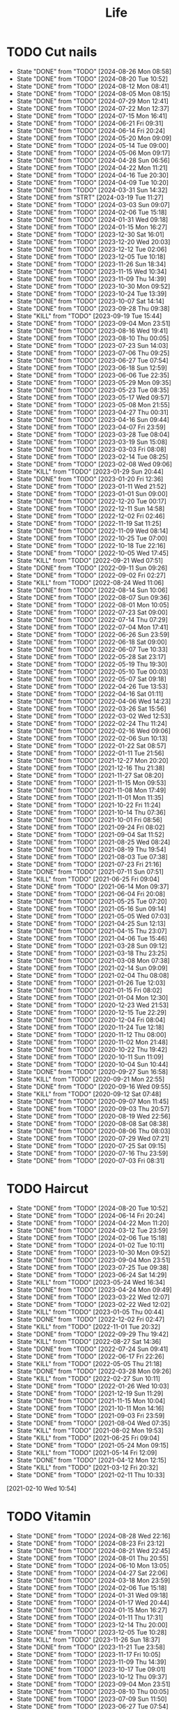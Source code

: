 #+TITLE: Life
#+startup: overview
* TODO Cut nails
SCHEDULED: <2024-09-01 Sun .+6d/9d>
:PROPERTIES:
:STYLE: habit
:LAST_REPEAT: [2024-08-26 Mon 08:58]
:END:
- State "DONE"       from "TODO"       [2024-08-26 Mon 08:58]
- State "DONE"       from "TODO"       [2024-08-20 Tue 10:52]
- State "DONE"       from "TODO"       [2024-08-12 Mon 08:41]
- State "DONE"       from "TODO"       [2024-08-05 Mon 08:15]
- State "DONE"       from "TODO"       [2024-07-29 Mon 12:41]
- State "DONE"       from "TODO"       [2024-07-22 Mon 12:37]
- State "DONE"       from "TODO"       [2024-07-15 Mon 16:41]
- State "DONE"       from "TODO"       [2024-06-21 Fri 09:31]
- State "DONE"       from "TODO"       [2024-06-14 Fri 20:24]
- State "DONE"       from "TODO"       [2024-05-20 Mon 09:09]
- State "DONE"       from "TODO"       [2024-05-14 Tue 09:00]
- State "DONE"       from "TODO"       [2024-05-06 Mon 09:17]
- State "DONE"       from "TODO"       [2024-04-28 Sun 06:56]
- State "DONE"       from "TODO"       [2024-04-22 Mon 11:21]
- State "DONE"       from "TODO"       [2024-04-16 Tue 20:30]
- State "DONE"       from "TODO"       [2024-04-09 Tue 10:20]
- State "DONE"       from "TODO"       [2024-03-31 Sun 14:32]
- State "DONE"       from "STRT"       [2024-03-19 Tue 11:27]
- State "DONE"       from "TODO"       [2024-03-03 Sun 09:07]
- State "DONE"       from "TODO"       [2024-02-06 Tue 15:18]
- State "DONE"       from "TODO"       [2024-01-31 Wed 09:18]
- State "DONE"       from "TODO"       [2024-01-15 Mon 16:27]
- State "DONE"       from "TODO"       [2023-12-30 Sat 16:01]
- State "DONE"       from "TODO"       [2023-12-20 Wed 20:03]
- State "DONE"       from "TODO"       [2023-12-12 Tue 02:06]
- State "DONE"       from "TODO"       [2023-12-05 Tue 10:18]
- State "DONE"       from "TODO"       [2023-11-26 Sun 18:34]
- State "DONE"       from "TODO"       [2023-11-15 Wed 10:34]
- State "DONE"       from "TODO"       [2023-11-09 Thu 14:39]
- State "DONE"       from "TODO"       [2023-10-30 Mon 09:52]
- State "DONE"       from "TODO"       [2023-10-24 Tue 13:39]
- State "DONE"       from "TODO"       [2023-10-07 Sat 14:14]
- State "DONE"       from "TODO"       [2023-09-28 Thu 09:38]
- State "KILL"       from "TODO"       [2023-09-19 Tue 15:44]
- State "DONE"       from "TODO"       [2023-09-04 Mon 23:51]
- State "DONE"       from "TODO"       [2023-08-16 Wed 19:41]
- State "DONE"       from "TODO"       [2023-08-10 Thu 00:05]
- State "DONE"       from "TODO"       [2023-07-23 Sun 14:03]
- State "DONE"       from "TODO"       [2023-07-06 Thu 09:25]
- State "DONE"       from "TODO"       [2023-06-27 Tue 07:54]
- State "DONE"       from "TODO"       [2023-06-18 Sun 12:59]
- State "DONE"       from "TODO"       [2023-06-06 Tue 22:35]
- State "DONE"       from "TODO"       [2023-05-29 Mon 09:35]
- State "DONE"       from "TODO"       [2023-05-23 Tue 08:35]
- State "DONE"       from "TODO"       [2023-05-17 Wed 09:57]
- State "DONE"       from "TODO"       [2023-05-08 Mon 21:55]
- State "DONE"       from "TODO"       [2023-04-27 Thu 00:31]
- State "DONE"       from "TODO"       [2023-04-16 Sun 09:44]
- State "DONE"       from "TODO"       [2023-04-07 Fri 23:59]
- State "DONE"       from "TODO"       [2023-03-28 Tue 08:04]
- State "DONE"       from "TODO"       [2023-03-19 Sun 15:08]
- State "DONE"       from "TODO"       [2023-03-03 Fri 08:08]
- State "DONE"       from "TODO"       [2023-02-14 Tue 08:25]
- State "DONE"       from "TODO"       [2023-02-08 Wed 09:06]
- State "KILL"       from "TODO"       [2023-01-29 Sun 20:44]
- State "DONE"       from "TODO"       [2023-01-20 Fri 12:36]
- State "DONE"       from "TODO"       [2023-01-11 Wed 21:52]
- State "DONE"       from "TODO"       [2023-01-01 Sun 09:00]
- State "DONE"       from "TODO"       [2022-12-20 Tue 00:17]
- State "DONE"       from "TODO"       [2022-12-11 Sun 14:58]
- State "DONE"       from "TODO"       [2022-12-02 Fri 02:46]
- State "DONE"       from "TODO"       [2022-11-19 Sat 11:25]
- State "DONE"       from "TODO"       [2022-11-09 Wed 08:14]
- State "DONE"       from "TODO"       [2022-10-25 Tue 07:00]
- State "DONE"       from "TODO"       [2022-10-18 Tue 22:16]
- State "DONE"       from "TODO"       [2022-10-05 Wed 17:45]
- State "KILL"       from "TODO"       [2022-09-21 Wed 07:51]
- State "DONE"       from "TODO"       [2022-09-11 Sun 09:26]
- State "DONE"       from "TODO"       [2022-09-02 Fri 02:27]
- State "KILL"       from "TODO"       [2022-08-24 Wed 11:06]
- State "DONE"       from "TODO"       [2022-08-14 Sun 10:06]
- State "DONE"       from "TODO"       [2022-08-07 Sun 09:36]
- State "DONE"       from "TODO"       [2022-08-01 Mon 10:05]
- State "DONE"       from "TODO"       [2022-07-23 Sat 09:00]
- State "DONE"       from "TODO"       [2022-07-14 Thu 07:29]
- State "DONE"       from "TODO"       [2022-07-04 Mon 17:41]
- State "DONE"       from "TODO"       [2022-06-26 Sun 23:59]
- State "DONE"       from "TODO"       [2022-06-18 Sat 09:00]
- State "DONE"       from "TODO"       [2022-06-07 Tue 10:33]
- State "DONE"       from "TODO"       [2022-05-28 Sat 23:17]
- State "DONE"       from "TODO"       [2022-05-19 Thu 19:30]
- State "DONE"       from "TODO"       [2022-05-10 Tue 00:03]
- State "DONE"       from "TODO"       [2022-05-07 Sat 09:18]
- State "DONE"       from "TODO"       [2022-04-26 Tue 13:53]
- State "DONE"       from "TODO"       [2022-04-16 Sat 01:11]
- State "DONE"       from "TODO"       [2022-04-06 Wed 14:23]
- State "DONE"       from "TODO"       [2022-03-26 Sat 15:56]
- State "DONE"       from "TODO"       [2022-03-02 Wed 12:53]
- State "DONE"       from "TODO"       [2022-02-24 Thu 11:24]
- State "DONE"       from "TODO"       [2022-02-16 Wed 09:06]
- State "DONE"       from "TODO"       [2022-02-06 Sun 10:13]
- State "DONE"       from "TODO"       [2022-01-22 Sat 08:57]
- State "DONE"       from "TODO"       [2022-01-11 Tue 21:56]
- State "DONE"       from "TODO"       [2021-12-27 Mon 20:20]
- State "DONE"       from "TODO"       [2021-12-16 Thu 21:38]
- State "DONE"       from "TODO"       [2021-11-27 Sat 08:20]
- State "DONE"       from "TODO"       [2021-11-15 Mon 09:53]
- State "DONE"       from "TODO"       [2021-11-08 Mon 17:49]
- State "DONE"       from "TODO"       [2021-11-01 Mon 11:35]
- State "DONE"       from "TODO"       [2021-10-22 Fri 11:24]
- State "DONE"       from "TODO"       [2021-10-14 Thu 07:36]
- State "DONE"       from "TODO"       [2021-10-01 Fri 08:56]
- State "DONE"       from "TODO"       [2021-09-24 Fri 08:02]
- State "DONE"       from "TODO"       [2021-09-04 Sat 11:52]
- State "DONE"       from "TODO"       [2021-08-25 Wed 08:24]
- State "DONE"       from "TODO"       [2021-08-19 Thu 19:54]
- State "DONE"       from "TODO"       [2021-08-03 Tue 07:38]
- State "DONE"       from "TODO"       [2021-07-23 Fri 21:16]
- State "DONE"       from "TODO"       [2021-07-11 Sun 07:51]
- State "KILL"       from "TODO"       [2021-06-25 Fri 09:04]
- State "DONE"       from "TODO"       [2021-06-14 Mon 09:37]
- State "DONE"       from "TODO"       [2021-06-04 Fri 20:08]
- State "DONE"       from "TODO"       [2021-05-25 Tue 07:20]
- State "DONE"       from "TODO"       [2021-05-16 Sun 09:14]
- State "DONE"       from "TODO"       [2021-05-05 Wed 07:03]
- State "DONE"       from "TODO"       [2021-04-25 Sun 12:13]
- State "DONE"       from "TODO"       [2021-04-15 Thu 23:07]
- State "DONE"       from "TODO"       [2021-04-06 Tue 15:46]
- State "DONE"       from "TODO"       [2021-03-28 Sun 09:12]
- State "DONE"       from "TODO"       [2021-03-18 Thu 23:25]
- State "DONE"       from "TODO"       [2021-03-08 Mon 07:38]
- State "DONE"       from "TODO"       [2021-02-14 Sun 09:09]
- State "DONE"       from "TODO"       [2021-02-04 Thu 08:08]
- State "DONE"       from "TODO"       [2021-01-26 Tue 12:03]
- State "DONE"       from "TODO"       [2021-01-15 Fri 08:02]
- State "DONE"       from "TODO"       [2021-01-04 Mon 12:30]
- State "DONE"       from "TODO"       [2020-12-23 Wed 21:53]
- State "DONE"       from "TODO"       [2020-12-15 Tue 22:29]
- State "DONE"       from "TODO"       [2020-12-04 Fri 08:04]
- State "DONE"       from "TODO"       [2020-11-24 Tue 12:18]
- State "DONE"       from "TODO"       [2020-11-12 Thu 08:00]
- State "DONE"       from "TODO"       [2020-11-02 Mon 21:48]
- State "DONE"       from "TODO"       [2020-10-22 Thu 19:42]
- State "DONE"       from "TODO"       [2020-10-11 Sun 11:09]
- State "DONE"       from "TODO"       [2020-10-04 Sun 10:44]
- State "DONE"       from "TODO"       [2020-09-27 Sun 16:58]
- State "KILL"       from "TODO"       [2020-09-21 Mon 22:55]
- State "DONE"       from "TODO"       [2020-09-16 Wed 09:55]
- State "KILL"       from "TODO"       [2020-09-12 Sat 07:48]
- State "DONE"       from "TODO"       [2020-09-07 Mon 11:45]
- State "DONE"       from "TODO"       [2020-09-03 Thu 20:57]
- State "DONE"       from "TODO"       [2020-08-19 Wed 22:56]
- State "DONE"       from "TODO"       [2020-08-08 Sat 08:38]
- State "DONE"       from "TODO"       [2020-08-06 Thu 08:03]
- State "DONE"       from "TODO"       [2020-07-29 Wed 07:21]
- State "DONE"       from "TODO"       [2020-07-25 Sat 09:15]
- State "DONE"       from "TODO"       [2020-07-16 Thu 23:59]
- State "DONE"       from "TODO"       [2020-07-03 Fri 08:31]
* TODO Haircut
SCHEDULED: <2024-09-20 Fri .+1m>
:PROPERTIES:
:LAST_REPEAT: [2024-08-20 Tue 10:52]
:STYLE: habit
:END:
- State "DONE"       from "TODO"       [2024-08-20 Tue 10:52]
- State "DONE"       from "TODO"       [2024-06-14 Fri 20:24]
- State "DONE"       from "TODO"       [2024-04-22 Mon 11:20]
- State "DONE"       from "TODO"       [2024-03-12 Tue 23:59]
- State "DONE"       from "TODO"       [2024-02-06 Tue 15:18]
- State "DONE"       from "TODO"       [2024-01-02 Tue 10:11]
- State "DONE"       from "TODO"       [2023-10-30 Mon 09:52]
- State "DONE"       from "TODO"       [2023-09-04 Mon 23:51]
- State "DONE"       from "TODO"       [2023-07-25 Tue 09:38]
- State "DONE"       from "TODO"       [2023-06-24 Sat 14:29]
- State "KILL"       from "TODO"       [2023-05-24 Wed 16:34]
- State "DONE"       from "TODO"       [2023-04-24 Mon 09:49]
- State "DONE"       from "TODO"       [2023-03-22 Wed 12:07]
- State "DONE"       from "TODO"       [2023-02-22 Wed 12:02]
- State "KILL"       from "TODO"       [2023-01-05 Thu 00:44]
- State "DONE"       from "TODO"       [2022-12-02 Fri 02:47]
- State "KILL"       from "TODO"       [2022-11-01 Tue 20:32]
- State "DONE"       from "TODO"       [2022-09-29 Thu 19:42]
- State "KILL"       from "TODO"       [2022-08-27 Sat 14:36]
- State "DONE"       from "TODO"       [2022-07-24 Sun 09:41]
- State "DONE"       from "TODO"       [2022-06-17 Fri 22:26]
- State "KILL"       from "TODO"       [2022-05-05 Thu 21:18]
- State "DONE"       from "TODO"       [2022-03-28 Mon 09:26]
- State "KILL"       from "TODO"       [2022-02-27 Sun 10:11]
- State "DONE"       from "TODO"       [2022-01-26 Wed 10:03]
- State "DONE"       from "TODO"       [2021-12-19 Sun 11:29]
- State "DONE"       from "TODO"       [2021-11-15 Mon 10:04]
- State "DONE"       from "TODO"       [2021-10-11 Mon 14:16]
- State "DONE"       from "TODO"       [2021-09-03 Fri 23:59]
- State "DONE"       from "TODO"       [2021-08-04 Wed 07:35]
- State "KILL"       from "TODO"       [2021-08-02 Mon 19:53]
- State "KILL"       from "TODO"       [2021-06-25 Fri 09:04]
- State "DONE"       from "TODO"       [2021-05-24 Mon 09:15]
- State "KILL"       from "TODO"       [2021-05-14 Fri 12:09]
- State "DONE"       from "TODO"       [2021-04-12 Mon 12:15]
- State "KILL"       from "TODO"       [2021-03-12 Fri 20:32]
- State "DONE"       from "TODO"       [2021-02-11 Thu 10:33]
[2021-02-10 Wed 10:54]
* TODO Vitamin
SCHEDULED: <2024-08-30 Fri .+2d/5d>
:PROPERTIES:
:LAST_REPEAT: [2024-08-28 Wed 22:16]
:STYLE: habit
:END:
- State "DONE"       from "TODO"       [2024-08-28 Wed 22:16]
- State "DONE"       from "TODO"       [2024-08-23 Fri 23:12]
- State "DONE"       from "TODO"       [2024-08-21 Wed 22:45]
- State "DONE"       from "TODO"       [2024-08-01 Thu 20:55]
- State "DONE"       from "TODO"       [2024-06-10 Mon 13:05]
- State "DONE"       from "TODO"       [2024-04-27 Sat 22:06]
- State "DONE"       from "TODO"       [2024-03-18 Mon 23:59]
- State "DONE"       from "TODO"       [2024-02-06 Tue 15:18]
- State "DONE"       from "TODO"       [2024-01-31 Wed 09:18]
- State "DONE"       from "TODO"       [2024-01-17 Wed 20:44]
- State "DONE"       from "TODO"       [2024-01-15 Mon 16:27]
- State "DONE"       from "TODO"       [2024-01-11 Thu 17:31]
- State "DONE"       from "TODO"       [2023-12-14 Thu 20:00]
- State "DONE"       from "TODO"       [2023-12-05 Tue 10:28]
- State "KILL"       from "TODO"       [2023-11-26 Sun 18:37]
- State "DONE"       from "TODO"       [2023-11-21 Tue 23:58]
- State "DONE"       from "TODO"       [2023-11-17 Fri 10:05]
- State "DONE"       from "TODO"       [2023-11-09 Thu 14:39]
- State "DONE"       from "TODO"       [2023-10-17 Tue 09:01]
- State "DONE"       from "TODO"       [2023-10-12 Thu 09:37]
- State "DONE"       from "TODO"       [2023-09-04 Mon 23:51]
- State "DONE"       from "TODO"       [2023-08-10 Thu 00:05]
- State "DONE"       from "TODO"       [2023-07-09 Sun 11:50]
- State "DONE"       from "TODO"       [2023-06-27 Tue 07:54]
- State "DONE"       from "TODO"       [2023-06-06 Tue 22:35]
- State "DONE"       from "TODO"       [2023-06-01 Thu 10:21]
- State "KILL"       from "TODO"       [2023-05-29 Mon 09:35]
- State "DONE"       from "TODO"       [2023-05-24 Wed 16:32]
- State "KILL"       from "TODO"       [2023-03-26 Sun 20:14]
- State "KILL"       from "TODO"       [2023-02-22 Wed 12:02]
- State "KILL"       from "TODO"       [2023-02-08 Wed 09:06]
- State "KILL"       from "TODO"       [2023-01-31 Tue 08:34]
- State "DONE"       from "TODO"       [2023-01-26 Thu 17:30]
- State "DONE"       from "TODO"       [2023-01-20 Fri 12:42]
- State "KILL"       from "TODO"       [2023-01-17 Tue 08:55]
- State "DONE"       from "TODO"       [2023-01-11 Wed 21:52]
- State "DONE"       from "TODO"       [2023-01-06 Fri 09:05]
- State "DONE"       from "TODO"       [2023-01-01 Sun 09:00]
- State "DONE"       from "TODO"       [2022-12-21 Wed 08:22]
- State "DONE"       from "TODO"       [2022-12-11 Sun 14:58]
- State "DONE"       from "TODO"       [2022-11-25 Fri 08:20]
- State "DONE"       from "TODO"       [2022-11-19 Sat 11:25]
- State "DONE"       from "TODO"       [2022-11-13 Sun 08:50]
- State "DONE"       from "TODO"       [2022-11-01 Tue 20:32]
- State "DONE"       from "TODO"       [2022-10-27 Thu 15:09]
- State "DONE"       from "TODO"       [2022-10-20 Thu 07:44]
- State "DONE"       from "TODO"       [2022-10-18 Tue 22:16]
- State "KILL"       from "TODO"       [2022-09-19 Mon 08:24]
- State "KILL"       from "TODO"       [2022-09-11 Sun 09:26]
- State "DONE"       from "TODO"       [2022-09-08 Thu 21:53]
- State "KILL"       from "TODO"       [2022-08-30 Tue 18:36]
- State "DONE"       from "TODO"       [2022-08-27 Sat 14:35]
- State "KILL"       from "TODO"       [2022-08-16 Tue 10:09]
- State "DONE"       from "TODO"       [2022-08-14 Sun 11:02]
- State "KILL"       from "TODO"       [2022-08-10 Wed 09:54]
- State "DONE"       from "TODO"       [2022-08-02 Tue 09:54]
- State "DONE"       from "TODO"       [2022-07-26 Tue 09:16]
- State "DONE"       from "TODO"       [2022-07-19 Tue 00:07]
- State "DONE"       from "TODO"       [2022-07-14 Thu 22:13]
- State "DONE"       from "TODO"       [2022-07-09 Sat 09:02]
- State "DONE"       from "TODO"       [2022-07-07 Thu 09:23]
- State "DONE"       from "TODO"       [2022-06-09 Thu 23:00]
- State "DONE"       from "TODO"       [2022-06-06 Mon 23:59]
- State "DONE"       from "TODO"       [2022-05-22 Sun 19:51]
- State "KILL"       from "TODO"       [2022-05-10 Tue 00:03]
- State "KILL"       from "TODO"       [2022-04-24 Sun 08:44]
- State "KILL"       from "TODO"       [2022-04-16 Sat 11:17]
- State "DONE"       from "TODO"       [2022-04-09 Sat 21:35]
- State "KILL"       from "TODO"       [2022-03-28 Mon 00:37]
- State "DONE"       from "TODO"       [2021-12-27 Mon 20:20]
- State "DONE"       from "TODO"       [2021-11-08 Mon 17:42]
- State "DONE"       from "TODO"       [2021-11-05 Fri 18:43]
- State "DONE"       from "TODO"       [2021-11-04 Thu 21:36]
- State "DONE"       from "TODO"       [2021-11-02 Tue 22:42]
- State "DONE"       from "TODO"       [2021-10-01 Fri 08:56]
- State "DONE"       from "TODO"       [2021-09-27 Mon 23:59]
- State "DONE"       from "TODO"       [2021-09-26 Sun 22:15]
- State "DONE"       from "TODO"       [2021-09-24 Fri 08:03]
- State "DONE"       from "TODO"       [2021-09-23 Thu 23:59]
- State "DONE"       from "TODO"       [2021-09-22 Wed 22:00]
- State "DONE"       from "TODO"       [2021-09-16 Thu 21:45]
- State "DONE"       from "TODO"       [2021-09-08 Wed 23:16]
- State "DONE"       from "TODO"       [2021-09-07 Sun 11:28]
- State "DONE"       from "TODO"       [2021-09-06 Sun 11:28]
- State "DONE"       from "TODO"       [2021-09-05 Sun 11:28]
- State "DONE"       from "TODO"       [2021-09-04 Sat 11:51]
- State "DONE"       from "TODO"       [2021-09-03 Fri 21:07]
- State "DONE"       from "TODO"       [2021-09-02 Tue 23:59]
- State "DONE"       from "TODO"       [2021-09-01 Tue 23:59]
- State "DONE"       from "TODO"       [2021-08-31 Tue 23:59]
- State "DONE"       from "TODO"       [2021-08-30 Mon 23:59]
- State "DONE"       from "TODO"       [2021-08-28 Sat 14:17]
- State "DONE"       from "TODO"       [2021-08-27 Fri 21:59]
- State "DONE"       from "TODO"       [2021-08-26 Thu 08:05]
- State "DONE"       from "TODO"       [2021-08-25 Wed 08:24]
- State "DONE"       from "TODO"       [2021-08-24 Tue 23:59]
- State "DONE"       from "TODO"       [2021-08-23 Mon 20:35]
- State "DONE"       from "TODO"       [2021-08-22 Sun 08:52]
- State "DONE"       from "TODO"       [2021-08-21 Sat 07:52]
- State "DONE"       from "TODO"       [2021-08-20 Fri 22:22]
- State "DONE"       from "TODO"       [2021-08-19 Thu 19:54]
- State "DONE"       from "LOOP"       [2021-08-18 Wed 19:49]
- State "DONE"       from "TODO"       [2021-08-12 Thu 08:11]
- State "DONE"       from "TODO"       [2021-08-11 Wed 22:52]
- State "DONE"       from "TODO"       [2021-08-10 Tue 07:22]
* TODO Do exercise
SCHEDULED: <2024-08-29 Thu .+1d/2d>
:PROPERTIES:
:LAST_REPEAT: [2024-08-28 Wed 22:16]
:STYLE: habit
:END:
- State "DONE"       from "TODO"       [2024-08-28 Wed 22:16]
- State "DONE"       from "TODO"       [2024-08-27 Tue 23:13]
- State "DONE"       from "TODO"       [2024-08-23 Fri 22:19]
- State "DONE"       from "TODO"       [2024-08-22 Thu 23:59]
- State "DONE"       from "TODO"       [2024-08-21 Wed 23:59]
- State "KILL"       from "TODO"       [2024-08-07 Wed 00:29]
- State "DONE"       from "TODO"       [2024-08-04 Sun 23:59]
- State "DONE"       from "TODO"       [2024-07-28 Sun 23:59]
- State "DONE"       from "TODO"       [2024-07-25 Thu 23:59]
- State "DONE"       from "TODO"       [2024-07-22 Mon 22:10]
- State "DONE"       from "TODO"       [2024-07-17 Wed 22:09]
- State "DONE"       from "TODO"       [2024-06-24 Mon 23:59]
- State "DONE"       from "TODO"       [2024-06-10 Mon 13:05]
- State "DONE"       from "TODO"       [2024-05-15 Wed 23:59]
- State "DONE"       from "TODO"       [2024-05-14 Tue 23:59]
- State "DONE"       from "TODO"       [2024-05-13 Mon 23:59]
- State "DONE"       from "TODO"       [2024-05-01 Wed 21:38]
- State "DONE"       from "TODO"       [2024-04-29 Mon 23:59]
- State "DONE"       from "TODO"       [2024-03-03 Sun 09:07]
- State "KILL"       from "TODO"       [2023-11-26 Sun 18:33]
- State "DONE"       from "TODO"       [2023-11-02 Thu 23:59]
- State "DONE"       from "TODO"       [2023-10-06 Fri 23:21]
- State "DONE"       from "TODO"       [2023-09-22 Fri 22:30]
- State "DONE"       from "TODO"       [2023-09-07 Thu 00:35]
- State "DONE"       from "TODO"       [2023-08-23 Wed 23:59]
- State "DONE"       from "TODO"       [2023-08-10 Thu 00:05]
- State "DONE"       from "TODO"       [2023-07-23 Sun 14:03]
- State "KILL"       from "TODO"       [2023-07-09 Sun 11:50]
- State "DONE"       from "TODO"       [2023-06-04 Sun 18:21]
- State "KILL"       from "TODO"       [2023-05-29 Mon 09:35]
- State "KILL"       from "TODO"       [2023-05-24 Wed 16:34]
- State "DONE"       from "TODO"       [2023-05-23 Tue 08:35]
- State "DONE"       from "TODO"       [2023-05-21 Sun 12:59]
- State "DONE"       from "TODO"       [2023-05-08 Mon 10:28]
- State "DONE"       from "TODO"       [2023-04-28 Fri 21:57]
- State "DONE"       from "TODO"       [2023-04-20 Thu 09:00]
- State "KILL"       from "TODO"       [2023-04-16 Sun 09:44]
- State "DONE"       from "TODO"       [2023-04-14 Fri 22:55]
- State "KILL"       from "TODO"       [2023-03-26 Sun 20:14]
- State "KILL"       from "TODO"       [2023-03-19 Sun 15:08]
- State "KILL"       from "TODO"       [2023-03-17 Fri 20:22]
- State "KILL"       from "TODO"       [2023-03-09 Thu 09:00]
- State "DONE"       from "TODO"       [2023-02-22 Wed 12:02]
- State "DONE"       from "TODO"       [2023-02-14 Tue 08:26]
- State "KILL"       from "TODO"       [2023-02-08 Wed 09:06]
- State "KILL"       from "TODO"       [2023-01-31 Tue 08:34]
- State "KILL"       from "TODO"       [2023-01-26 Thu 17:30]
- State "KILL"       from "TODO"       [2023-01-24 Tue 08:44]
- State "DONE"       from "TODO"       [2023-01-20 Fri 12:42]
- State "KILL"       from "TODO"       [2023-01-18 Wed 09:17]
- State "KILL"       from "TODO"       [2023-01-17 Tue 08:56]
- State "KILL"       from "TODO"       [2023-01-15 Sun 09:00]
- State "KILL"       from "TODO"       [2023-01-13 Fri 07:46]
- State "KILL"       from "TODO"       [2023-01-11 Wed 21:52]
- State "KILL"       from "TODO"       [2023-01-05 Thu 00:45]
- State "DONE"       from "TODO"       [2022-12-20 Tue 00:17]
- State "KILL"       from "TODO"       [2022-12-06 Tue 20:57]
- State "DONE"       from "TODO"       [2022-12-02 Fri 02:47]
- State "DONE"       from "TODO"       [2022-11-25 Fri 08:21]
- State "DONE"       from "TODO"       [2022-11-19 Sat 11:25]
- State "DONE"       from "TODO"       [2022-11-13 Sun 08:50]
- State "DONE"       from "TODO"       [2022-11-09 Wed 08:14]
- State "KILL"       from "TODO"       [2022-10-27 Thu 15:09]
- State "DONE"       from "TODO"       [2022-10-18 Tue 22:16]
- State "DONE"       from "TODO"       [2022-09-27 Tue 23:19]
- State "DONE"       from "TODO"       [2022-09-25 Sun 22:48]
- State "KILL"       from "TODO"       [2022-09-19 Mon 08:24]
- State "KILL"       from "TODO"       [2022-09-15 Thu 08:15]
- State "KILL"       from "TODO"       [2022-09-11 Sun 10:42]
- State "KILL"       from "TODO"       [2022-09-08 Thu 21:49]
- State "KILL"       from "TODO"       [2022-09-02 Fri 02:27]
- State "KILL"       from "TODO"       [2022-08-30 Tue 12:24]
- State "KILL"       from "TODO"       [2022-08-27 Sat 14:35]
- State "KILL"       from "TODO"       [2022-08-16 Tue 10:09]
- State "DONE"       from "TODO"       [2022-08-13 Sat 23:05]
- State "KILL"       from "TODO"       [2022-08-10 Wed 09:54]
- State "DONE"       from "TODO"       [2022-08-08 Mon 20:29]
- State "KILL"       from "TODO"       [2022-08-02 Tue 09:54]
- State "KILL"       from "TODO"       [2022-07-26 Tue 09:16]
- State "KILL"       from "TODO"       [2022-07-24 Sun 09:41]
- State "KILL"       from "TODO"       [2022-07-14 Thu 22:11]
- State "DONE"       from "TODO"       [2022-07-06 Wed 23:59]
- State "DONE"       from "TODO"       [2022-07-05 Tue 23:50]
- State "DONE"       from "TODO"       [2022-06-26 Sun 20:06]
- State "DONE"       from "TODO"       [2022-06-18 Sat 09:00]
- State "DONE"       from "TODO"       [2022-06-08 Wed 07:44]
- State "KILL"       from "TODO"       [2022-06-06 Mon 23:59]
- State "DONE"       from "TODO"       [2022-05-28 Sat 23:17]
- State "DONE"       from "TODO"       [2022-05-22 Sun 19:51]
- State "DONE"       from "TODO"       [2022-05-19 Thu 21:00]
- State "DONE"       from "TODO"       [2022-05-13 Fri 21:13]
- State "DONE"       from "TODO"       [2022-05-10 Tue 00:04]
- State "DONE"       from "TODO"       [2022-05-06 Fri 23:59]
- State "DONE"       from "TODO"       [2022-05-04 Wed 23:59]
- State "DONE"       from "TODO"       [2022-04-29 Fri 21:21]
- State "DONE"       from "TODO"       [2022-04-27 Wed 23:23]
- State "DONE"       from "TODO"       [2022-04-23 Sat 21:00]
- State "DONE"       from "TODO"       [2022-04-21 Thu 07:57]
- State "DONE"       from "TODO"       [2022-04-16 Sat 01:11]
- State "DONE"       from "TODO"       [2022-04-12 Tue 00:57]
- State "DONE"       from "TODO"       [2022-04-09 Sat 21:35]
- State "DONE"       from "TODO"       [2022-04-06 Wed 08:49]
- State "DONE"       from "TODO"       [2022-04-03 Sun 23:01]
- State "DONE"       from "TODO"       [2022-03-31 Thu 22:03]
- State "DONE"       from "TODO"       [2022-03-28 Mon 00:37]
- State "DONE"       from "TODO"       [2022-03-12 Sat 00:13]
- State "DONE"       from "TODO"       [2021-11-02 Tue 22:42]
- State "DONE"       from "TODO"       [2021-10-13 Wed 23:59]
- State "DONE"       from "TODO"       [2021-10-12 Tue 23:59]
- State "DONE"       from "TODO"       [2021-09-30 Thu 23:59]
- State "DONE"       from "TODO"       [2021-09-29 Wed 23:59]
- State "DONE"       from "TODO"       [2021-09-27 Mon 23:59]
- State "DONE"       from "TODO"       [2021-09-26 Sun 22:15]
- State "DONE"       from "TODO"       [2021-09-23 Thu 23:59]
- State "DONE"       from "TODO"       [2021-09-22 Wed 22:00]
- State "DONE"       from "TODO"       [2021-09-16 Thu 21:41]
- State "DONE"       from "TODO"       [2021-09-15 Wed 23:59]
- State "DONE"       from "TODO"       [2021-09-12 Sun 23:59]
- State "DONE"       from "TODO"       [2021-09-10 Fri 23:59]
- State "DONE"       from "TODO"       [2021-09-09 Thu 23:59]
- State "DONE"       from "TODO"       [2021-09-08 Wed 23:16]
- State "DONE"       from "TODO"       [2021-09-06 Mon 23:59]
- State "DONE"       from "TODO"       [2021-09-05 Sun 23:59]
- State "DONE"       from "TODO"       [2021-09-04 Sat 23:59]
- State "DONE"       from "TODO"       [2021-09-02 Thu 23:59]
- State "DONE"       from "TODO"       [2021-09-01 Wed 23:59]
- State "DONE"       from "TODO"       [2021-08-31 Tue 23:59]
- State "DONE"       from "TODO"       [2021-08-30 Mon 23:59]
- State "DONE"       from "TODO"       [2021-08-27 Fri 21:59]
- State "DONE"       from "TODO"       [2021-08-26 Thu 21:59]
- State "DONE"       from "TODO"       [2021-08-25 Wed 23:59]
- State "DONE"       from "TODO"       [2021-08-24 Tue 23:59]
- State "DONE"       from "TODO"       [2021-08-23 Mon 22:34]
- State "DONE"       from "TODO"       [2021-08-22 Sun 22:34]
- State "DONE"       from "TODO"       [2021-08-20 Fri 22:21]
- State "DONE"       from "TODO"       [2021-08-17 Tue 23:46]
* TODO Shave
SCHEDULED: <2024-08-29 Thu 06:40 .+3d/5d>
:PROPERTIES:
:STYLE: habit
:LAST_REPEAT: [2024-08-26 Mon 08:06]
:END:
- State "DONE"       from "TODO"       [2024-08-26 Mon 08:06]
- State "DONE"       from "TODO"       [2024-08-19 Mon 23:59]
- State "DONE"       from "TODO"       [2024-08-15 Thu 05:30]
- State "DONE"       from "TODO"       [2024-08-09 Fri 11:50]
- State "DONE"       from "TODO"       [2024-08-06 Tue 08:04]
- State "DONE"       from "TODO"       [2024-08-01 Thu 08:13]
- State "DONE"       from "TODO"       [2024-07-29 Mon 08:11]
- State "DONE"       from "TODO"       [2024-07-26 Fri 16:51]
- State "DONE"       from "TODO"       [2024-07-22 Mon 12:36]
- State "DONE"       from "TODO"       [2024-07-15 Mon 16:41]
- State "DONE"       from "TODO"       [2024-07-08 Mon 09:17]
- State "DONE"       from "TODO"       [2024-06-17 Mon 09:24]
- State "DONE"       from "TODO"       [2024-06-10 Mon 13:05]
- State "DONE"       from "TODO"       [2024-06-02 Sun 10:14]
- State "DONE"       from "TODO"       [2024-05-17 Fri 07:23]
- State "DONE"       from "TODO"       [2024-05-06 Mon 09:17]
- State "DONE"       from "TODO"       [2024-05-01 Wed 21:38]
- State "DONE"       from "TODO"       [2024-04-26 Fri 12:42]
- State "DONE"       from "TODO"       [2024-04-22 Mon 11:20]
- State "DONE"       from "TODO"       [2024-04-17 Wed 17:41]
- State "DONE"       from "TODO"       [2024-03-28 Thu 11:56]
- State "DONE"       from "TODO"       [2024-03-19 Tue 11:21]
- State "DONE"       from "TODO"       [2024-03-06 Wed 08:41]
- State "DONE"       from "TODO"       [2024-03-03 Sun 09:07]
- State "DONE"       from "TODO"       [2024-02-26 Mon 11:00]
- State "DONE"       from "TODO"       [2024-02-18 Sun 10:17]
- State "DONE"       from "TODO"       [2024-02-03 Sat 09:24]
- State "DONE"       from "TODO"       [2024-01-30 Tue 19:07]
- State "DONE"       from "TODO"       [2024-01-19 Fri 10:31]
- State "DONE"       from "TODO"       [2024-01-15 Mon 16:27]
- State "DONE"       from "TODO"       [2024-01-02 Tue 10:11]
- State "DONE"       from "TODO"       [2023-12-29 Fri 12:06]
- State "DONE"       from "TODO"       [2023-12-24 Sun 18:13]
- State "DONE"       from "TODO"       [2023-12-20 Wed 20:03]
- State "DONE"       from "TODO"       [2023-12-14 Thu 20:29]
- State "DONE"       from "TODO"       [2023-12-12 Tue 02:06]
- State "DONE"       from "TODO"       [2023-12-05 Tue 10:28]
- State "DONE"       from "TODO"       [2023-11-26 Sun 18:34]
- State "DONE"       from "TODO"       [2023-11-19 Sun 10:43]
- State "DONE"       from "TODO"       [2023-11-17 Fri 10:05]
- State "DONE"       from "TODO"       [2023-11-12 Sun 09:12]
- State "DONE"       from "TODO"       [2023-11-09 Thu 14:39]
- State "DONE"       from "TODO"       [2023-11-03 Fri 09:26]
- State "DONE"       from "TODO"       [2023-10-30 Mon 09:52]
- State "DONE"       from "TODO"       [2023-10-24 Tue 13:40]
- State "DONE"       from "TODO"       [2023-10-19 Thu 09:16]
- State "DONE"       from "TODO"       [2023-10-11 Wed 09:07]
- State "DONE"       from "STRT"       [2023-10-09 Mon 14:16]
- State "DONE"       from "TODO"       [2023-09-28 Thu 09:38]
- State "DONE"       from "TODO"       [2023-09-22 Fri 16:09]
- State "DONE"       from "TODO"       [2023-09-10 Sun 14:15]
- State "DONE"       from "TODO"       [2023-09-05 Tue 08:44]
- State "DONE"       from "TODO"       [2023-08-21 Mon 12:42]
- State "DONE"       from "TODO"       [2023-08-10 Thu 07:36]
- State "DONE"       from "TODO"       [2023-07-27 Thu 09:03]
- State "DONE"       from "TODO"       [2023-07-23 Sun 14:03]
- State "DONE"       from "TODO"       [2023-07-06 Thu 09:25]
- State "DONE"       from "TODO"       [2023-07-04 Tue 10:21]
- State "DONE"       from "TODO"       [2023-06-24 Sat 14:29]
- State "DONE"       from "TODO"       [2023-06-18 Sun 12:59]
- State "DONE"       from "TODO"       [2023-06-07 Wed 09:22]
- State "DONE"       from "TODO"       [2023-05-30 Tue 19:23]
- State "DONE"       from "TODO"       [2023-05-25 Thu 20:18]
- State "DONE"       from "TODO"       [2023-05-21 Sun 09:00]
- State "DONE"       from "TODO"       [2023-05-17 Wed 09:56]
- State "DONE"       from "TODO"       [2023-05-11 Thu 09:14]
- State "DONE"       from "TODO"       [2023-05-08 Mon 10:28]
- State "DONE"       from "TODO"       [2023-04-27 Thu 00:31]
- State "DONE"       from "TODO"       [2023-04-19 Wed 07:15]
- State "DONE"       from "TODO"       [2023-04-16 Sun 09:44]
- State "DONE"       from "TODO"       [2023-04-12 Wed 11:40]
- State "DONE"       from "TODO"       [2023-04-09 Sun 08:33]
- State "DONE"       from "TODO"       [2023-04-07 Fri 20:10]
- State "DONE"       from "TODO"       [2023-04-05 Wed 09:58]
- State "DONE"       from "TODO"       [2023-04-01 Sat 08:37]
- State "DONE"       from "TODO"       [2023-03-30 Thu 15:53]
- State "DONE"       from "TODO"       [2023-03-28 Tue 08:04]
- State "DONE"       from "TODO"       [2023-03-26 Sun 10:22]
- State "DONE"       from "TODO"       [2023-03-21 Tue 14:44]
- State "DONE"       from "TODO"       [2023-03-19 Sun 15:08]
- State "DONE"       from "TODO"       [2023-03-13 Mon 11:46]
- State "DONE"       from "TODO"       [2023-03-11 Sat 09:00]
- State "DONE"       from "TODO"       [2023-03-07 Tue 18:45]
- State "DONE"       from "TODO"       [2023-03-03 Fri 08:08]
- State "DONE"       from "TODO"       [2023-02-26 Sun 08:27]
- State "DONE"       from "TODO"       [2023-02-22 Wed 12:02]
- State "DONE"       from "TODO"       [2023-02-20 Mon 19:57]
- State "DONE"       from "TODO"       [2023-02-17 Fri 06:53]
- State "DONE"       from "TODO"       [2023-02-14 Tue 08:25]
- State "DONE"       from "TODO"       [2023-02-10 Fri 09:00]
- State "KILL"       from "TODO"       [2023-02-08 Wed 09:06]
- State "DONE"       from "TODO"       [2023-02-04 Sat 00:01]
- State "DONE"       from "TODO"       [2023-01-31 Tue 08:34]
- State "DONE"       from "TODO"       [2023-01-28 Sat 19:40]
- State "DONE"       from "TODO"       [2023-01-25 Wed 10:21]
- State "DONE"       from "TODO"       [2023-01-23 Mon 10:51]
- State "DONE"       from "TODO"       [2023-01-19 Thu 07:47]
- State "KILL"       from "TODO"       [2023-01-17 Tue 08:55]
- State "DONE"       from "TODO"       [2023-01-15 Sun 09:00]
- State "KILL"       from "TODO"       [2023-01-13 Fri 07:46]
- State "DONE"       from "TODO"       [2023-01-11 Wed 21:52]
- State "DONE"       from "TODO"       [2023-01-08 Sun 09:12]
- State "DONE"       from "TODO"       [2023-01-06 Fri 08:49]
- State "DONE"       from "TODO"       [2023-01-02 Mon 11:44]
- State "DONE"       from "TODO"       [2022-12-21 Wed 08:22]
- State "DONE"       from "TODO"       [2022-12-17 Sat 14:00]
- State "DONE"       from "TODO"       [2022-12-15 Thu 11:45]
- State "DONE"       from "TODO"       [2022-12-11 Sun 14:58]
- State "DONE"       from "TODO"       [2022-12-06 Tue 20:57]
- State "DONE"       from "TODO"       [2022-12-03 Sat 10:16]
- State "DONE"       from "TODO"       [2022-11-30 Wed 09:43]
- State "DONE"       from "TODO"       [2022-11-28 Mon 20:31]
- State "DONE"       from "TODO"       [2022-11-25 Fri 08:21]
- State "KILL"       from "TODO"       [2022-11-22 Tue 12:11]
- State "DONE"       from "TODO"       [2022-11-14 Mon 12:42]
- State "DONE"       from "TODO"       [2022-11-08 Tue 09:27]
- State "DONE"       from "TODO"       [2022-11-04 Fri 19:02]
- State "DONE"       from "TODO"       [2022-10-30 Sun 13:35]
- State "KILL"       from "TODO"       [2022-10-27 Thu 15:09]
- State "DONE"       from "TODO"       [2022-10-25 Tue 07:00]
- State "DONE"       from "TODO"       [2022-10-20 Thu 07:44]
- State "DONE"       from "TODO"       [2022-10-18 Tue 22:16]
- State "KILL"       from "TODO"       [2022-10-08 Sat 08:53]
- State "DONE"       from "TODO"       [2022-10-06 Thu 07:14]
- State "DONE"       from "TODO"       [2022-10-02 Sun 07:22]
- State "DONE"       from "TODO"       [2022-09-29 Thu 19:42]
- State "KILL"       from "TODO"       [2022-09-25 Sun 22:48]
- State "DONE"       from "TODO"       [2022-09-22 Thu 13:56]
- State "DONE"       from "TODO"       [2022-09-19 Mon 08:24]
- State "DONE"       from "TODO"       [2022-09-16 Fri 10:50]
- State "DONE"       from "TODO"       [2022-09-13 Tue 12:48]
- State "DONE"       from "TODO"       [2022-09-11 Sun 09:26]
- State "KILL"       from "TODO"       [2022-09-08 Thu 21:53]
- State "DONE"       from "TODO"       [2022-09-06 Tue 07:42]
- State "DONE"       from "TODO"       [2022-09-04 Sun 07:41]
- State "DONE"       from "TODO"       [2022-09-01 Thu 08:03]
- State "KILL"       from "TODO"       [2022-08-27 Sat 14:36]
- State "DONE"       from "TODO"       [2022-08-24 Wed 10:52]
- State "DONE"       from "TODO"       [2022-08-16 Tue 10:09]
- State "DONE"       from "TODO"       [2022-08-14 Sun 10:06]
- State "KILL"       from "TODO"       [2022-08-12 Fri 07:57]
- State "KILL"       from "TODO"       [2022-08-10 Wed 09:54]
- State "DONE"       from "TODO"       [2022-08-08 Mon 20:29]
- State "DONE"       from "TODO"       [2022-08-05 Fri 07:31]
- State "DONE"       from "TODO"       [2022-08-02 Tue 09:54]
- State "KILL"       from "TODO"       [2022-07-29 Fri 07:34]
- State "DONE"       from "TODO"       [2022-07-26 Tue 09:16]
- State "DONE"       from "TODO"       [2022-07-24 Sun 09:41]
- State "DONE"       from "TODO"       [2022-07-20 Wed 07:33]
- State "DONE"       from "TODO"       [2022-07-18 Mon 12:07]
- State "DONE"       from "TODO"       [2022-07-16 Sat 12:55]
- State "DONE"       from "TODO"       [2022-07-14 Thu 12:31]
- State "DONE"       from "TODO"       [2022-07-12 Tue 07:21]
- State "DONE"       from "TODO"       [2022-07-08 Fri 07:20]
- State "DONE"       from "TODO"       [2022-07-06 Wed 23:59]
- State "DONE"       from "TODO"       [2022-06-27 Mon 07:19]
- State "DONE"       from "TODO"       [2022-06-18 Sat 09:00]
- State "DONE"       from "TODO"       [2022-06-08 Wed 07:44]
- State "KILL"       from "TODO"       [2022-05-31 Tue 16:57]
- State "DONE"       from "TODO"       [2022-05-28 Sat 23:16]
- State "DONE"       from "TODO"       [2022-05-21 Sat 23:59]
- State "DONE"       from "TODO"       [2022-05-18 Wed 19:30]
- State "KILL"       from "TODO"       [2022-05-12 Thu 20:18]
- State "KILL"       from "TODO"       [2022-05-10 Tue 00:04]
- State "DONE"       from "TODO"       [2022-05-07 Sat 09:18]
- State "DONE"       from "TODO"       [2022-04-27 Wed 23:23]
- State "DONE"       from "TODO"       [2022-04-24 Sun 08:43]
- State "DONE"       from "TODO"       [2022-04-21 Thu 07:57]
- State "KILL"       from "TODO"       [2022-04-18 Mon 13:23]
- State "DONE"       from "TODO"       [2022-04-16 Sat 11:17]
- State "DONE"       from "TODO"       [2022-04-09 Sat 13:32]
- State "DONE"       from "TODO"       [2022-04-05 Tue 08:54]
- State "DONE"       from "TODO"       [2022-04-02 Sat 22:53]
- State "DONE"       from "TODO"       [2022-03-28 Mon 20:15]
- State "DONE"       from "TODO"       [2022-03-26 Sat 15:25]
- State "KILL"       from "TODO"       [2022-03-10 Thu 15:45]
- State "DONE"       from "TODO"       [2022-03-08 Tue 08:31]
- State "DONE"       from "TODO"       [2022-03-06 Sun 23:59]
- State "DONE"       from "TODO"       [2022-03-04 Fri 11:01]
- State "DONE"       from "TODO"       [2022-03-02 Wed 12:53]
- State "DONE"       from "TODO"       [2022-02-28 Mon 09:21]
- State "DONE"       from "TODO"       [2022-02-26 Sat 20:18]
- State "DONE"       from "TODO"       [2022-02-24 Thu 11:24]
- State "DONE"       from "TODO"       [2022-02-22 Tue 11:42]
- State "DONE"       from "TODO"       [2022-02-19 Sat 14:57]
- State "DONE"       from "TODO"       [2022-02-17 Thu 08:06]
- State "DONE"       from "TODO"       [2022-02-14 Mon 09:51]
- State "DONE"       from "TODO"       [2022-02-10 Thu 23:59]
- State "DONE"       from "TODO"       [2022-02-06 Sun 10:13]
- State "DONE"       from "TODO"       [2022-01-28 Fri 23:59]
- State "DONE"       from "TODO"       [2022-01-26 Wed 10:03]
- State "DONE"       from "TODO"       [2022-01-24 Mon 16:58]
- State "DONE"       from "TODO"       [2022-01-19 Wed 09:13]
- State "DONE"       from "TODO"       [2022-01-18 Tue 09:40]
* TODO Clean Glasses
SCHEDULED: <2024-08-31 Sat .+5d/7d>
:PROPERTIES:
:STYLE: habit
:LAST_REPEAT: [2024-08-26 Mon 08:08]
:END:
- State "DONE"       from "TODO"       [2024-08-26 Mon 08:08]
- State "DONE"       from "TODO"       [2024-08-20 Tue 10:52]
- State "DONE"       from "TODO"       [2024-08-08 Thu 09:35]
- State "DONE"       from "TODO"       [2024-08-05 Mon 08:15]
- State "DONE"       from "TODO"       [2024-07-29 Mon 12:44]
- State "DONE"       from "TODO"       [2024-07-22 Mon 12:37]
- State "DONE"       from "TODO"       [2024-07-15 Mon 16:41]
- State "DONE"       from "TODO"       [2024-06-21 Fri 09:31]
- State "DONE"       from "TODO"       [2024-06-14 Fri 20:25]
- State "DONE"       from "TODO"       [2024-06-06 Thu 09:24]
- State "DONE"       from "TODO"       [2024-05-14 Tue 09:00]
- State "DONE"       from "TODO"       [2024-05-08 Wed 16:22]
- State "DONE"       from "TODO"       [2024-04-24 Wed 10:28]
- State "DONE"       from "TODO"       [2024-04-09 Tue 10:20]
- State "DONE"       from "TODO"       [2024-03-19 Tue 11:27]
- State "DONE"       from "TODO"       [2024-03-03 Sun 09:07]
- State "DONE"       from "TODO"       [2024-02-18 Sun 10:18]
- State "DONE"       from "TODO"       [2024-01-31 Wed 09:20]
- State "DONE"       from "TODO"       [2024-01-05 Fri 18:35]
- State "DONE"       from "TODO"       [2023-12-20 Wed 20:03]
- State "DONE"       from "TODO"       [2023-12-12 Tue 10:01]
- State "DONE"       from "TODO"       [2023-12-05 Tue 10:18]
- State "DONE"       from "TODO"       [2023-11-19 Sun 10:43]
- State "DONE"       from "TODO"       [2023-11-05 Sun 15:14]
- State "DONE"       from "TODO"       [2023-10-20 Fri 09:31]
- State "DONE"       from "TODO"       [2023-10-06 Fri 23:22]
- State "DONE"       from "TODO"       [2023-09-19 Tue 09:26]
- State "DONE"       from "TODO"       [2023-09-06 Wed 17:40]
- State "DONE"       from "TODO"       [2023-08-23 Wed 23:59]
- State "DONE"       from "TODO"       [2023-08-10 Thu 14:09]
- State "DONE"       from "TODO"       [2023-07-23 Sun 14:03]
- State "DONE"       from "TODO"       [2023-07-11 Tue 09:47]
- State "DONE"       from "TODO"       [2023-06-04 Sun 18:21]
- State "DONE"       from "TODO"       [2023-05-24 Wed 16:34]
- State "DONE"       from "TODO"       [2023-05-17 Wed 09:57]
- State "DONE"       from "TODO"       [2023-04-28 Fri 21:57]
- State "DONE"       from "TODO"       [2023-04-09 Sun 09:36]
- State "DONE"       from "TODO"       [2023-03-26 Sun 20:14]
- State "DONE"       from "TODO"       [2023-03-17 Fri 20:22]
- State "DONE"       from "TODO"       [2023-03-10 Fri 09:00]
- State "DONE"       from "TODO"       [2023-03-03 Fri 08:08]
- State "DONE"       from "TODO"       [2023-02-22 Wed 12:02]
- State "DONE"       from "TODO"       [2023-02-04 Sat 23:33]
- State "DONE"       from "TODO"       [2023-01-20 Fri 12:38]
- State "DONE"       from "TODO"       [2023-01-05 Thu 00:44]
- State "DONE"       from "TODO"       [2022-12-18 Sun 10:16]
- State "DONE"       from "TODO"       [2022-11-30 Wed 09:43]
- State "DONE"       from "TODO"       [2022-11-13 Sun 08:50]
- State "DONE"       from "TODO"       [2022-10-27 Thu 15:09]
- State "DONE"       from "TODO"       [2022-10-18 Tue 22:16]
- State "DONE"       from "TODO"       [2022-09-29 Thu 19:42]
- State "DONE"       from "TODO"       [2022-09-13 Tue 12:48]
- State "DONE"       from "TODO"       [2022-08-30 Tue 18:36]
- State "DONE"       from "TODO"       [2022-08-13 Sat 23:05]
- State "DONE"       from "TODO"       [2022-07-29 Fri 07:33]
- State "DONE"       from "TODO"       [2022-07-14 Thu 07:29]
- State "DONE"       from "TODO"       [2022-07-04 Mon 17:41]
- State "DONE"       from "TODO"       [2022-06-18 Sat 09:02]
- State "DONE"       from "TODO"       [2022-05-30 Mon 20:29]
- State "DONE"       from "TODO"       [2022-05-11 Wed 20:23]
- State "DONE"       from "TODO"       [2022-04-27 Wed 23:23]
- State "DONE"       from "TODO"       [2022-04-10 Sun 12:08]
- State "DONE"       from "TODO"       [2022-03-26 Sat 14:18]
- State "DONE"       from "TODO"       [2022-03-18 Fri 08:40]
- State "DONE"       from "TODO"       [2022-03-02 Wed 23:59]
- State "DONE"       from "TODO"       [2022-02-24 Thu 11:24]
- State "DONE"       from "TODO"       [2022-02-17 Thu 10:11]
* TODO Trim nose hair
SCHEDULED: <2024-09-20 Fri .+1m>
:PROPERTIES:
:STYLE: habit
:LAST_REPEAT: [2024-08-20 Tue 10:52]
:END:
- State "DONE"       from "TODO"       [2024-08-20 Tue 10:52]
- State "DONE"       from "TODO"       [2024-07-17 Wed 22:23]
- State "DONE"       from "TODO"       [2024-06-02 Sun 10:15]
- State "DONE"       from "TODO"       [2024-04-24 Wed 10:28]
- State "KILL"       from "TODO"       [2024-03-06 Wed 08:41]
- State "KILL"       from "TODO"       [2024-02-06 Tue 15:17]
- State "DONE"       from "TODO"       [2023-12-30 Sat 16:01]
- State "DONE"       from "TODO"       [2023-11-12 Sun 09:12]
- State "DONE"       from "TODO"       [2023-10-06 Fri 23:22]
- State "DONE"       from "TODO"       [2023-08-21 Mon 12:43]
- State "DONE"       from "TODO"       [2023-06-18 Sun 12:59]
- State "DONE"       from "TODO"       [2023-05-17 Wed 09:57]
- State "KILL"       from "TODO"       [2023-04-07 Fri 23:59]
- State "DONE"       from "TODO"       [2023-01-24 Tue 08:44]
- State "DONE"       from "TODO"       [2022-11-19 Sat 11:25]
- State "KILL"       from "TODO"       [2022-09-14 Wed 08:24]
- State "DONE"       from "TODO"       [2022-07-14 Thu 07:29]
- State "DONE"       from "TODO"       [2022-05-10 Tue 00:03]
- State "DONE"       from "TODO"       [2022-03-26 Sat 15:56]
- State "KILL"       from "TODO"       [2022-02-10 Thu 11:48]
- State "DONE"       from "TODO"       [2022-01-26 Wed 10:03]
* TODO Clean bathroom
SCHEDULED: <2024-08-29 Thu .+1w>
:PROPERTIES:
:STYLE:    habit
:LAST_REPEAT: [2024-08-22 Thu 12:18]
:END:
- State "DONE"       from "TODO"       [2024-08-22 Thu 12:18]
- State "DONE"       from "TODO"       [2024-07-22 Mon 12:36]
- State "DONE"       from "TODO"       [2024-07-15 Mon 16:42]
* Car
** TODO 汽车年检
SCHEDULED: <2025-07-18 Fri .+1y> DEADLINE: <2025-07-18 Fri .+1y>
:PROPERTIES:
:LAST_REPEAT: [2024-07-18 Thu 18:40]
:END:
- State "DONE"       from "TODO"       [2024-07-18 Thu 18:40]
- State "DONE"       from "TODO"       [2023-08-10 Thu 00:03]
** TODO 车辆续保
SCHEDULED: <2025-05-27 Mon .+1y>
** TODO Wash Car
SCHEDULED: <2024-08-24 Sat .+1m>
:PROPERTIES:
:STYLE: habit
:LAST_REPEAT: [2024-01-02 Tue 10:11]
:END:
- State "DONE"       from "TODO"       [2024-01-02 Tue 10:11]
- State "DONE"       from "TODO"       [2023-11-26 Sun 18:33]
- State "DONE"       from "TODO"       [2023-10-06 Fri 23:22]
- State "KILL"       from "TODO"       [2023-09-22 Fri 22:30]
- State "KILL"       from "TODO"       [2023-08-21 Mon 12:42]
- State "KILL"       from "TODO"       [2023-05-29 Mon 09:35]
- State "DONE"       from "TODO"       [2023-04-17 Mon 21:43]
- State "DONE"       from "TODO"       [2023-03-17 Fri 20:22]
- State "DONE"       from "TODO"       [2023-01-24 Tue 08:44]
- State "KILL"       from "TODO"       [2022-12-19 Mon 19:59]
- State "KILL"       from "TODO"       [2022-11-19 Sat 18:54]
- State "KILL"       from "TODO"       [2022-10-08 Sat 08:53]
- State "KILL"       from "TODO"       [2022-09-02 Fri 02:27]
- State "KILL"       from "TODO"       [2022-07-30 Sat 09:23]
- State "KILL"       from "TODO"       [2022-07-14 Thu 23:19]
- State "DONE"       from "TODO"       [2022-06-27 Mon 07:18]
- State "KILL"       from "TODO"       [2022-06-20 Mon 14:04]
- State "KILL"       from "TODO"       [2022-05-31 Tue 16:57]
- State "KILL"       from "TODO"       [2022-05-05 Thu 21:18]
- State "KILL"       from "TODO"       [2022-04-09 Sat 13:33]
- State "KILL"       from "TODO"       [2022-03-26 Sat 15:56]
- State "KILL"       from "TODO"       [2022-02-22 Tue 07:49]
- State "DONE"       from "TODO"       [2022-02-06 Sun 10:14]
- State "DONE"       from "TODO"       [2022-01-26 Wed 10:03]
** TODO Renew driver's license
SCHEDULED: <2034-04-17 Wed> DEADLINE: <2034-06-20 Thu>
** TODO 添加玻璃水
SCHEDULED: <2026-01-31 Sat .+2y>
:PROPERTIES:
:LAST_REPEAT: [2024-01-31 Wed 09:17]
:END:
- State "DONE"       from "TODO"       [2024-01-31 Wed 09:17]
** TODO 更换汽车遥控器电池
SCHEDULED: <2025-02-28 Fri>
*** TODO 购买汽车遥控器电池
SCHEDULED: <2025-02-26 Wed>
